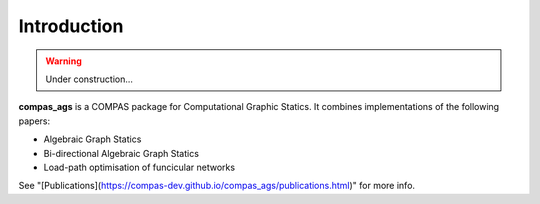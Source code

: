 ********************************************************************************
Introduction
********************************************************************************

.. warning::

    Under construction...


**compas_ags** is a COMPAS package for Computational Graphic Statics.
It combines implementations of the following papers:

* Algebraic Graph Statics
* Bi-directional Algebraic Graph Statics
* Load-path optimisation of funcicular networks

See "[Publications](https://compas-dev.github.io/compas_ags/publications.html)" for more info.

